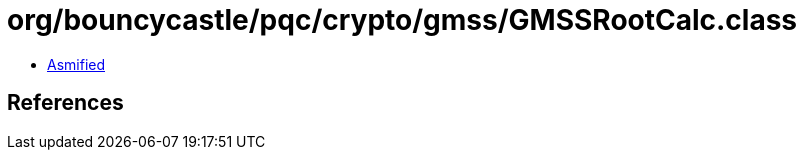 = org/bouncycastle/pqc/crypto/gmss/GMSSRootCalc.class

 - link:GMSSRootCalc-asmified.java[Asmified]

== References

